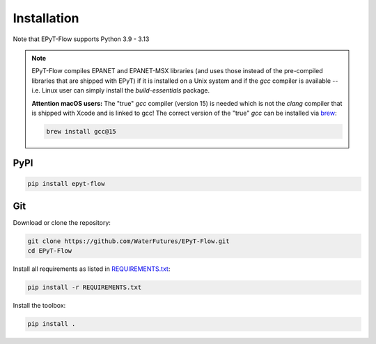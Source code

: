 .. _installation:

************
Installation
************

Note that EPyT-Flow supports Python 3.9 - 3.13

.. note::

    EPyT-Flow compiles EPANET and EPANET-MSX libraries (and uses those instead of the pre-compiled
    libraries that are shipped with EPyT) if it is installed on a Unix system and if
    the *gcc* compiler is available -- i.e. Linux user can simply install the
    *build-essentials* package.

    **Attention macOS users:** The "true" *gcc* compiler (version 15) is needed which is not the
    *clang* compiler that is shipped with Xcode and is linked to gcc!
    The correct version of the "true" *gcc* can be installed via `brew <https://brew.sh/>`_:
    
    .. code:: bash

        brew install gcc@15

PyPI
----

.. code:: bash

    pip install epyt-flow


Git
---

Download or clone the repository:

.. code:: bash

    git clone https://github.com/WaterFutures/EPyT-Flow.git
    cd EPyT-Flow

Install all requirements as listed in `REQUIREMENTS.txt <https://raw.githubusercontent.com/WaterFutures/EPyT-Flow/master/REQUIREMENTS.txt>`_:

.. code:: bash

    pip install -r REQUIREMENTS.txt


Install the toolbox:

.. code:: bash

    pip install .
